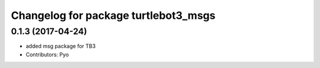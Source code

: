 ^^^^^^^^^^^^^^^^^^^^^^^^^^^^^^^^^^^^^
Changelog for package turtlebot3_msgs
^^^^^^^^^^^^^^^^^^^^^^^^^^^^^^^^^^^^^

0.1.3 (2017-04-24)
-----------
* added msg package for TB3
* Contributors: Pyo
